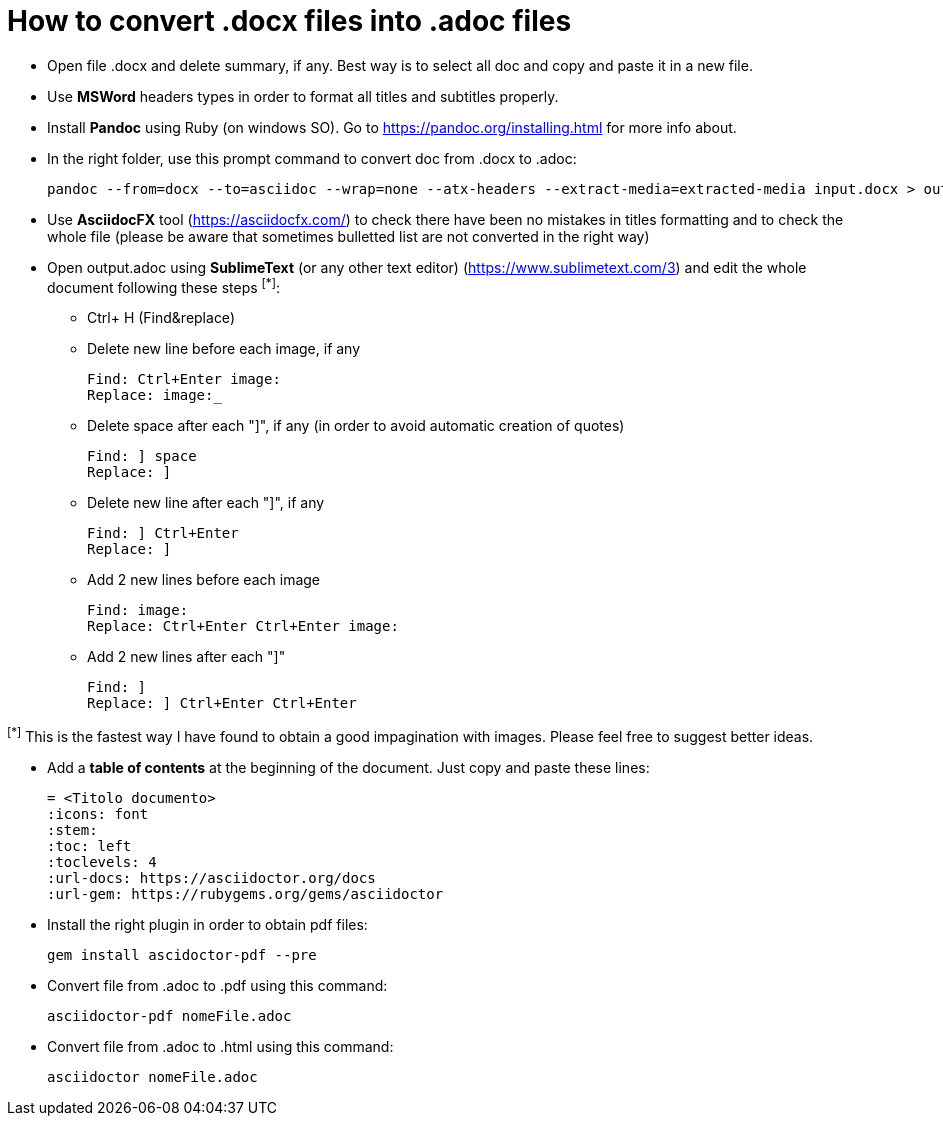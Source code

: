 = How to convert .docx files into .adoc files

* Open file .docx and delete summary, if any. Best way is to select all doc and copy and paste it in a new file.
* Use *MSWord* headers types in order to format all titles and subtitles properly. 
* Install *Pandoc* using Ruby (on windows SO).
Go to https://pandoc.org/installing.html for more info about.
* In the right folder, use this prompt command to convert doc from .docx to .adoc:

    pandoc --from=docx --to=asciidoc --wrap=none --atx-headers --extract-media=extracted-media input.docx > output.adoc

* Use *AsciidocFX* tool (https://asciidocfx.com/) to check there have been no mistakes in titles formatting and to check the whole file (please be aware that sometimes bulletted list are not converted in the right way)
* Open output.adoc using *SublimeText* (or any other text editor) (https://www.sublimetext.com/3) and edit the whole document following these steps ^[*]^:

** Ctrl+ H (Find&replace)
** Delete new line before each image, if any 

 Find: Ctrl+Enter image:
 Replace: image:_

** Delete space after each "]", if any (in order to avoid automatic creation of quotes)

 Find: ] space
 Replace: ]

** Delete new line after each "]", if any

 Find: ] Ctrl+Enter
 Replace: ]
 
** Add 2 new lines before each image

 Find: image:
 Replace: Ctrl+Enter Ctrl+Enter image:
 
** Add 2 new lines after each "]" 

 Find: ]
 Replace: ] Ctrl+Enter Ctrl+Enter

^[*]^ This is the fastest way I have found to obtain a good impagination with images. Please feel free to suggest better ideas.

* Add a *table of contents* at the beginning of the document. Just copy and paste these lines:

 = <Titolo documento>
 :icons: font
 :stem:
 :toc: left
 :toclevels: 4
 :url-docs: https://asciidoctor.org/docs
 :url-gem: https://rubygems.org/gems/asciidoctor

* Install the right plugin in order to obtain pdf files:

 gem install ascidoctor-pdf --pre
 
* Convert file from .adoc to .pdf using this command:

 asciidoctor-pdf nomeFile.adoc

* Convert file from .adoc to .html using this command: 

 asciidoctor nomeFile.adoc
 
